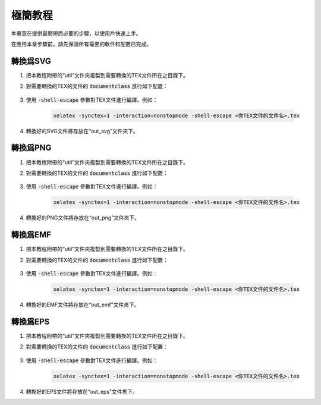 極簡教程
==========

本章意在提供最簡短而必要的步驟，以使用戶快速上手。

在應用本章步驟前，請先保證所有需要的軟件和配置已完成。


轉換爲SVG
--------------

#. 把本教程附帶的“util”文件夾複製到需要轉換的TEX文件所在之目錄下。

#. 對需要轉換的TEX的文件的 :code:`documentclass` 進行如下配置：

    .. code-block:: latex
        :linenos:

            \documentclass[tikz, convert, convert={outext=.svg, command=\unexpanded{
            % 'out_svg'是用来存放SVG的文件夹
            % 'out_svg'是用來存放SVG的文件夾
            % 'out_svg' is destination folder for SVG files
            call ./util/mk_folder out_svg
            && cd /d out_svg
            && call ../util/pdf_to_svg ../\infile\space \outfile\space
            }}]{standalone}

#. 使用 :code:`-shell-escape` 參數對TEX文件進行編譯。例如：

    .. code-block:: bash

        xelatex -synctex=1 -interaction=nonstopmode -shell-escape <你TEX文件的文件名>.tex

#. 轉換好的SVG文件將存放在“out_svg”文件夾下。


轉換爲PNG
--------------

#. 把本教程附帶的“util”文件夾複製到需要轉換的TEX文件所在之目錄下。

#. 對需要轉換的TEX的文件的 :code:`documentclass` 進行如下配置：

    .. code-block:: latex
        :linenos:

            \documentclass[tikz, convert, convert={command=\unexpanded{
            % 'out_png'是用来存放PNG的文件夹
            % 'out_png'是用來存放PNG的文件夾
            % 'out_png' is the destination folder for PNG files
            call ./util/mk_folder out_png
            && cd /d out_png
            && call ../util/pdf_to_png.bat 600 ../\infile\space
            }}]{standalone}

#. 使用 :code:`-shell-escape` 參數對TEX文件進行編譯。例如：

    .. code-block:: bash

        xelatex -synctex=1 -interaction=nonstopmode -shell-escape <你TEX文件的文件名>.tex

#. 轉換好的PNG文件將存放在“out_png”文件夾下。


轉換爲EMF
--------------

#. 把本教程附帶的“util”文件夾複製到需要轉換的TEX文件所在之目錄下。

#. 對需要轉換的TEX的文件的 :code:`documentclass` 進行如下配置：

    .. code-block:: latex
        :linenos:

            \documentclass[tikz, convert, convert={outext=.pdf, command=\unexpanded{
            % 'out_emf'是用来存放EMF的文件夹
            % 'out_emf'是用來存放EMF的文件夾
            % 'out_emf' is the destination folder for EMF files
            call ./util/mk_folder out_emf
            && call ./util/gs_split_pdf.bat out_emf \outfile\space \infile\space
            && cd /d out_emf
            && call ../util/pdf_to_emf.bat
            && del /F *.pdf \sapce
            }}]{standalone}
            % inkscape只能实现单张的PDF转换EMF，所以要先用ghostscript把Latex生成的
            % PDF分页，然后调用inkscape做循环，把所有单页的PDF转换为EMF，最后删除所
            % 有单页的PDF，只保留EMF。
            % inkscape只能實現單張的PDF轉換EMF，所以要先用ghostscript把Latex生成的
            % PDF分頁，然後調用inkscape做循環，把所有單頁的PDF轉換爲EMF，最後刪除所
            % 有單頁的PDF，只保留EMF。
            % inkscape can only convert single page PDF to EMF. Therefore, the whole
            % PDF generated by Latex needs to be split into single pages first, by
            % ghostscript. Then use inkscape in a loop to convert all single page
            % PDFs into EMFs. Finally, delete all single page PDFs and keep only the
            % EMFs.

#. 使用 :code:`-shell-escape` 參數對TEX文件進行編譯。例如：

    .. code-block:: bash

        xelatex -synctex=1 -interaction=nonstopmode -shell-escape <你TEX文件的文件名>.tex

#. 轉換好的EMF文件將存放在“out_emf”文件夾下。


轉換爲EPS
--------------

#. 把本教程附帶的“util”文件夾複製到需要轉換的TEX文件所在之目錄下。

#. 對需要轉換的TEX的文件的 :code:`documentclass` 進行如下配置：

    .. code-block:: latex
        :linenos:

            \documentclass[tikz, convert, convert={outext=.pdf,
            command=\unexpanded{{
            % 'out_eps'是用来存放EPS的文件夹
            % 'out_eps'是用來存放EPS的文件夾
            % 'out_eps' is the destination folder for EPS files
            call ./util/mk_folder out_eps
            && call ./util/gs_split_pdf.bat out_eps \outfile\space \infile\space
            && cd /d out_eps
            && call ../util/pdf_to_eps.bat
            && del /F *.pdf \sapce
            }}}]{standalone}
            % inkscape只能实现单张的PDF转换EPS，所以要先用ghostscript把Latex生成的
            % PDF分页，然后调用inkscape做循环，把所有单页的PDF转换为EPS，最后删除所
            % 有单页的PDF，只保留EPS。
            % inkscape只能實現單張的PDF轉換EPS，所以要先用ghostscript把Latex生成的
            % PDF分頁，然後調用inkscape做循環，把所有單頁的PDF轉換爲EPS，最後刪除所
            % 有單頁的PDF，只保留EPS。
            % inkscape can only convert single page PDF to EPS. Therefore, the whole
            % PDF generated by Latex needs to be split into single pages first, by
            % ghostscript. Then use inkscape in a loop to convert all single page
            % PDFs into EPSs. Finally, delete all single page PDFs and keep only the
            % EPSs.

#. 使用 :code:`-shell-escape` 參數對TEX文件進行編譯。例如：

    .. code-block:: bash

        xelatex -synctex=1 -interaction=nonstopmode -shell-escape <你TEX文件的文件名>.tex

#. 轉換好的EPS文件將存放在“out_eps”文件夾下。
